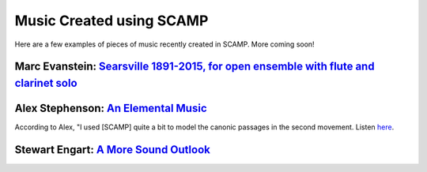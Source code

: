 Music Created using SCAMP
=========================

Here are a few examples of pieces of music recently created in SCAMP. More coming soon!


Marc Evanstein: `Searsville 1891-2015, for open ensemble with flute and clarinet solo <https://youtu.be/0Kz9SycpqPA>`_
~~~~~~~~~~~~~~~~~~~~~~~~~~~~~~~~~~~~~~~~~~~~~~~~~~~~~~~~~~~~~~~~~~~~~~~~~~~~~~~~~~~~~~~~~~~~~~~~~~~~~~~~~~~~~~~~~~~~~~

.. raw:: html

    <iframe class="youtube" width="560" height="315" src="https://www.youtube.com/embed/0Kz9SycpqPA" title="YouTube video player" frameborder="0" allow="accelerometer; autoplay; clipboard-write; encrypted-media; gyroscope; picture-in-picture" allowfullscreen></iframe>


Alex Stephenson: `An Elemental Music <https://soundcloud.com/alex-stephenson-composer/an-elemental-music>`_
~~~~~~~~~~~~~~~~~~~~~~~~~~~~~~~~~~~~~~~~~~~~~~~~~~~~~~~~~~~~~~~~~~~~~~~~~~~~~~~~~~~~~~~~~~~~~~~~~~~~~~~~~~~

According to Alex, "I used [SCAMP] quite a bit to model the canonic passages in the second movement. Listen `here <https://soundcloud.com/alex-stephenson-composer/an-elemental-music>`_.

Stewart Engart: `A More Sound Outlook <https://stewartengart.com/works/aMoreSoundOutlook/>`_
~~~~~~~~~~~~~~~~~~~~~~~~~~~~~~~~~~~~~~~~~~~~~~~~~~~~~~~~~~~~~~~~~~~~~~~~~~~~~~~~~~~~~~~~~~~~

.. raw:: html

    <iframe class="youtube" src="https://player.vimeo.com/video/653253880?h=c2d8700bf6" width="640" height="360" frameborder="0" allow="autoplay; fullscreen; picture-in-picture" allowfullscreen></iframe>

